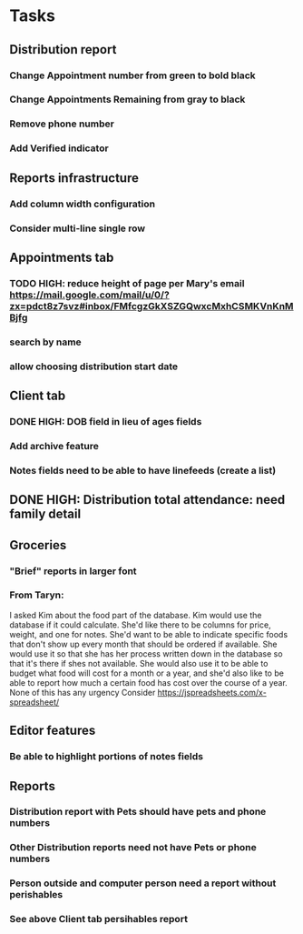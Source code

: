 * Tasks
** Distribution report
*** Change Appointment number from green to bold black
*** Change Appointments Remaining from gray to black
*** Remove phone number
*** Add Verified indicator
** Reports infrastructure
*** Add column width configuration
*** Consider multi-line single row
** Appointments tab
*** TODO HIGH: reduce height of page per Mary's email https://mail.google.com/mail/u/0/?zx=pdct8z7svz#inbox/FMfcgzGkXSZGQwxcMxhCSMKVnKnMBjfg
*** search by name
*** allow choosing distribution start date
** Client tab
*** DONE HIGH: DOB field in lieu of ages fields
*** Add archive feature
*** Notes fields need to be able to have linefeeds (create a list)
** DONE HIGH: Distribution total attendance: need family detail
** Groceries
*** "Brief" reports in larger font
*** From Taryn:
    I asked Kim about the food part of the database. Kim would use the
database if it could calculate. She'd like there to be columns for
price, weight, and one for notes. She'd want to be able to indicate
specific foods that don't show up every month that should be ordered
if available. She would use it so that she has her process written
down in the database so that it's there if shes not available. She
would also use it to be able to budget what food will cost for a month
or a year, and she'd also like to be able to report how much a certain
food has cost over the course of a year. None of this has any urgency
    Consider https://jspreadsheets.com/x-spreadsheet/
** Editor features
*** Be able to highlight portions of notes fields
** Reports
*** Distribution report with Pets should have pets and phone numbers
*** Other Distribution reports need not have Pets or phone numbers
*** Person outside and computer person need a report without perishables
*** See above Client tab persihables report

